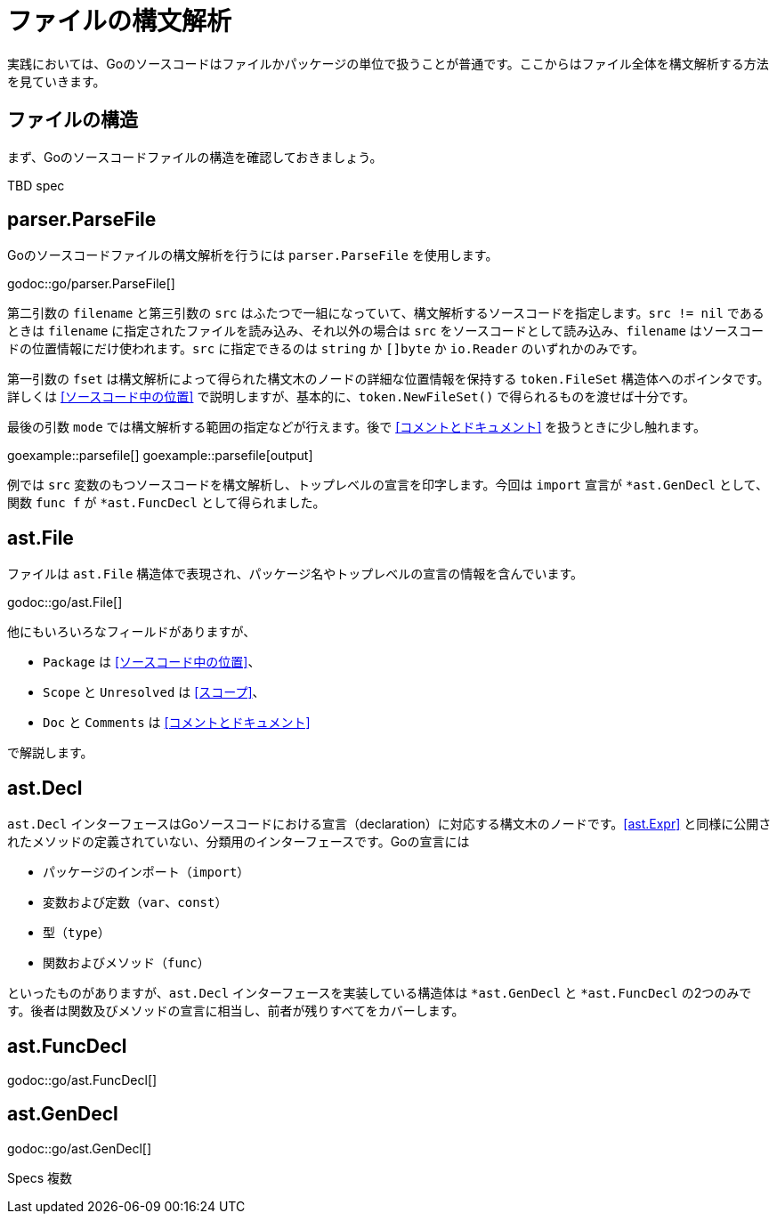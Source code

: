 = ファイルの構文解析

実践においては、Goのソースコードはファイルかパッケージの単位で扱うことが普通です。ここからはファイル全体を構文解析する方法を見ていきます。

== ファイルの構造

まず、Goのソースコードファイルの構造を確認しておきましょう。

TBD spec

== parser.ParseFile

Goのソースコードファイルの構文解析を行うには `parser.ParseFile` を使用します。

godoc::go/parser.ParseFile[]

第二引数の `filename` と第三引数の `src` はふたつで一組になっていて、構文解析するソースコードを指定します。`src != nil` であるときは `filename` に指定されたファイルを読み込み、それ以外の場合は `src` をソースコードとして読み込み、`filename` はソースコードの位置情報にだけ使われます。`src` に指定できるのは `string` か `[]byte` か `io.Reader` のいずれかのみです。

第一引数の `fset` は構文解析によって得られた構文木のノードの詳細な位置情報を保持する `token.FileSet` 構造体へのポインタです。詳しくは <<ソースコード中の位置>> で説明しますが、基本的に、`token.NewFileSet()` で得られるものを渡せば十分です。

最後の引数 `mode` では構文解析する範囲の指定などが行えます。後で <<コメントとドキュメント>> を扱うときに少し触れます。

goexample::parsefile[]
goexample::parsefile[output]

例では `src` 変数のもつソースコードを構文解析し、トップレベルの宣言を印字します。今回は `import` 宣言が `*ast.GenDecl` として、関数 `func f` が `*ast.FuncDecl` として得られました。

== ast.File

ファイルは `ast.File` 構造体で表現され、パッケージ名やトップレベルの宣言の情報を含んでいます。

godoc::go/ast.File[]

他にもいろいろなフィールドがありますが、

* `Package` は <<ソースコード中の位置>>、
* `Scope` と `Unresolved` は <<スコープ>>、
* `Doc` と `Comments` は <<コメントとドキュメント>>

で解説します。

// Imports は Decls のうち IMPORT なものをフラットに並べてるだけで parser.ImportsOnly なときに便利ってくらい？
// 5be77a204bee72c81a8f0182d0a23bfd32b36ab9

== ast.Decl

`ast.Decl` インターフェースはGoソースコードにおける宣言（declaration）に対応する構文木のノードです。<<ast.Expr>> と同様に公開されたメソッドの定義されていない、分類用のインターフェースです。Goの宣言には

* パッケージのインポート（`import`）
* 変数および定数（`var`、`const`）
* 型（`type`）
* 関数およびメソッド（`func`）

といったものがありますが、`ast.Decl` インターフェースを実装している構造体は `*ast.GenDecl` と `*ast.FuncDecl` の2つのみです。後者は関数及びメソッドの宣言に相当し、前者が残りすべてをカバーします。

== ast.FuncDecl

godoc::go/ast.FuncDecl[]

== ast.GenDecl

godoc::go/ast.GenDecl[]

Specs 複数
